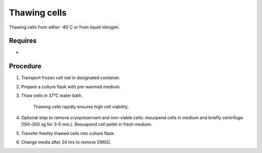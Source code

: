 Thawing cells
=============

Thawing cells from either -80 C or from liquid nitrogen. 

Requires
--------
*

Procedure
---------
#. Transport frozen cell vial in designated container.
#. Prepare a culture flask with pre-warmed medium.
#. Thaw cells in 37°C water bath.
   
     Thawing cells rapidly ensures high cell viability.

#. Optional step to remove cryopreservant and non-viable cells: resuspend cells in medium and briefly centrifuge (150–300 xg for 3–5 min.). Resuspend cell pellet in fresh medium.
#. Transfer freshly thawed cells into culture flask.
#. Change media after 24 hrs to remove DMSO. 
